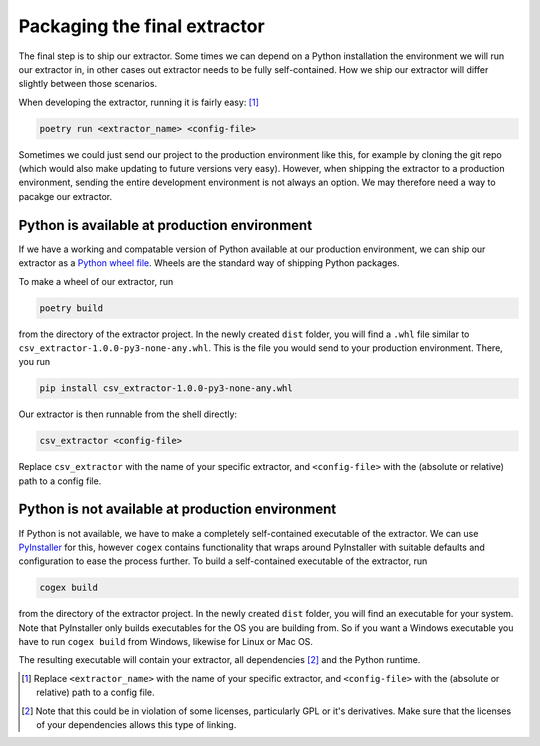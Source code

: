 .. configs:

Packaging the final extractor
=============================

The final step is to ship our extractor. Some times we can depend on a Python installation the environment we will run
our extractor in, in other cases out extractor needs to be fully self-contained. How we ship our extractor will differ
slightly between those scenarios.

When developing the extractor, running it is fairly easy: [#]_

.. code-block:: bash

    poetry run <extractor_name> <config-file>

Sometimes we could just send our project to the production environment like this, for example by cloning the git repo
(which would also make updating to future versions very easy). However, when shipping the extractor to a production
environment, sending the entire development environment is not always an option. We may therefore need a way to pacakge
our extractor.


Python is available at production environment
---------------------------------------------

If we have a working and compatable version of Python available at our production environment, we can ship our extractor
as a `Python wheel file <https://www.python.org/dev/peps/pep-0427/>`_. Wheels are the standard way of shipping Python
packages.

To make a wheel of our extractor, run

.. code-block:: bash

    poetry build

from the directory of the extractor project. In the newly created ``dist`` folder, you will find a ``.whl`` file similar
to ``csv_extractor-1.0.0-py3-none-any.whl``. This is the file you would send to your production environment. There, you
run

.. code-block:: bash

    pip install csv_extractor-1.0.0-py3-none-any.whl

Our extractor is then runnable from the shell directly:

.. code-block:: bash

    csv_extractor <config-file>

Replace ``csv_extractor`` with the name of your specific extractor, and ``<config-file>`` with the (absolute or
relative) path to a config file.


Python is not available at production environment
-------------------------------------------------

If Python is not available, we have to make a completely self-contained executable of the extractor. We can use
`PyInstaller <https://www.pyinstaller.org/>`_ for this, however ``cogex`` contains functionality that wraps around
PyInstaller with suitable defaults and configuration to ease the process further. To build a self-contained executable
of the extractor, run

.. code-block:: bash

    cogex build

from the directory of the extractor project. In the newly created ``dist`` folder, you will find an executable for your
system. Note that PyInstaller only builds executables for the OS you are building from. So if you want a Windows
executable you have to run ``cogex build`` from Windows, likewise for Linux or Mac OS.

The resulting executable will contain your extractor, all dependencies [#]_ and the Python runtime.

.. [#] Replace ``<extractor_name>`` with the name of your specific extractor, and ``<config-file>`` with the (absolute or
   relative) path to a config file.

.. [#] Note that this could be in violation of some licenses, particularly GPL or it's derivatives. Make sure that the
   licenses of your dependencies allows this type of linking.
